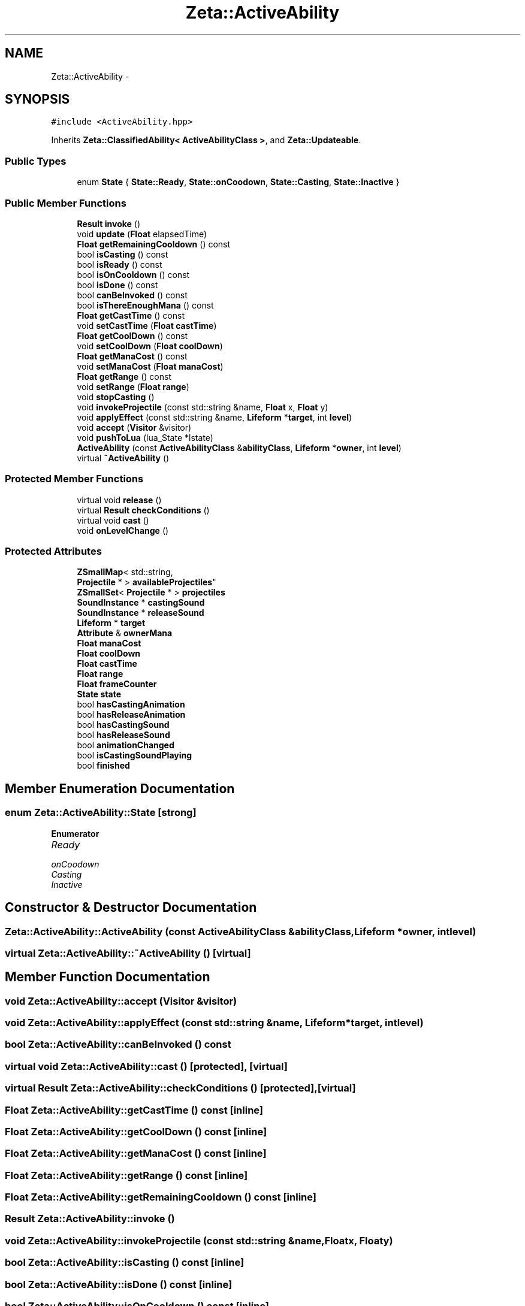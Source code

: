 .TH "Zeta::ActiveAbility" 3 "Wed Feb 10 2016" "Zeta" \" -*- nroff -*-
.ad l
.nh
.SH NAME
Zeta::ActiveAbility \- 
.SH SYNOPSIS
.br
.PP
.PP
\fC#include <ActiveAbility\&.hpp>\fP
.PP
Inherits \fBZeta::ClassifiedAbility< ActiveAbilityClass >\fP, and \fBZeta::Updateable\fP\&.
.SS "Public Types"

.in +1c
.ti -1c
.RI "enum \fBState\fP { \fBState::Ready\fP, \fBState::onCoodown\fP, \fBState::Casting\fP, \fBState::Inactive\fP }"
.br
.in -1c
.SS "Public Member Functions"

.in +1c
.ti -1c
.RI "\fBResult\fP \fBinvoke\fP ()"
.br
.ti -1c
.RI "void \fBupdate\fP (\fBFloat\fP elapsedTime)"
.br
.ti -1c
.RI "\fBFloat\fP \fBgetRemainingCooldown\fP () const "
.br
.ti -1c
.RI "bool \fBisCasting\fP () const "
.br
.ti -1c
.RI "bool \fBisReady\fP () const "
.br
.ti -1c
.RI "bool \fBisOnCooldown\fP () const "
.br
.ti -1c
.RI "bool \fBisDone\fP () const "
.br
.ti -1c
.RI "bool \fBcanBeInvoked\fP () const "
.br
.ti -1c
.RI "bool \fBisThereEnoughMana\fP () const "
.br
.ti -1c
.RI "\fBFloat\fP \fBgetCastTime\fP () const "
.br
.ti -1c
.RI "void \fBsetCastTime\fP (\fBFloat\fP \fBcastTime\fP)"
.br
.ti -1c
.RI "\fBFloat\fP \fBgetCoolDown\fP () const "
.br
.ti -1c
.RI "void \fBsetCoolDown\fP (\fBFloat\fP \fBcoolDown\fP)"
.br
.ti -1c
.RI "\fBFloat\fP \fBgetManaCost\fP () const "
.br
.ti -1c
.RI "void \fBsetManaCost\fP (\fBFloat\fP \fBmanaCost\fP)"
.br
.ti -1c
.RI "\fBFloat\fP \fBgetRange\fP () const "
.br
.ti -1c
.RI "void \fBsetRange\fP (\fBFloat\fP \fBrange\fP)"
.br
.ti -1c
.RI "void \fBstopCasting\fP ()"
.br
.ti -1c
.RI "void \fBinvokeProjectile\fP (const std::string &name, \fBFloat\fP x, \fBFloat\fP y)"
.br
.ti -1c
.RI "void \fBapplyEffect\fP (const std::string &name, \fBLifeform\fP *\fBtarget\fP, int \fBlevel\fP)"
.br
.ti -1c
.RI "void \fBaccept\fP (\fBVisitor\fP &visitor)"
.br
.ti -1c
.RI "void \fBpushToLua\fP (lua_State *lstate)"
.br
.ti -1c
.RI "\fBActiveAbility\fP (const \fBActiveAbilityClass\fP &\fBabilityClass\fP, \fBLifeform\fP *\fBowner\fP, int \fBlevel\fP)"
.br
.ti -1c
.RI "virtual \fB~ActiveAbility\fP ()"
.br
.in -1c
.SS "Protected Member Functions"

.in +1c
.ti -1c
.RI "virtual void \fBrelease\fP ()"
.br
.ti -1c
.RI "virtual \fBResult\fP \fBcheckConditions\fP ()"
.br
.ti -1c
.RI "virtual void \fBcast\fP ()"
.br
.ti -1c
.RI "void \fBonLevelChange\fP ()"
.br
.in -1c
.SS "Protected Attributes"

.in +1c
.ti -1c
.RI "\fBZSmallMap\fP< std::string, 
.br
\fBProjectile\fP * > \fBavailableProjectiles\fP"
.br
.ti -1c
.RI "\fBZSmallSet\fP< \fBProjectile\fP * > \fBprojectiles\fP"
.br
.ti -1c
.RI "\fBSoundInstance\fP * \fBcastingSound\fP"
.br
.ti -1c
.RI "\fBSoundInstance\fP * \fBreleaseSound\fP"
.br
.ti -1c
.RI "\fBLifeform\fP * \fBtarget\fP"
.br
.ti -1c
.RI "\fBAttribute\fP & \fBownerMana\fP"
.br
.ti -1c
.RI "\fBFloat\fP \fBmanaCost\fP"
.br
.ti -1c
.RI "\fBFloat\fP \fBcoolDown\fP"
.br
.ti -1c
.RI "\fBFloat\fP \fBcastTime\fP"
.br
.ti -1c
.RI "\fBFloat\fP \fBrange\fP"
.br
.ti -1c
.RI "\fBFloat\fP \fBframeCounter\fP"
.br
.ti -1c
.RI "\fBState\fP \fBstate\fP"
.br
.ti -1c
.RI "bool \fBhasCastingAnimation\fP"
.br
.ti -1c
.RI "bool \fBhasReleaseAnimation\fP"
.br
.ti -1c
.RI "bool \fBhasCastingSound\fP"
.br
.ti -1c
.RI "bool \fBhasReleaseSound\fP"
.br
.ti -1c
.RI "bool \fBanimationChanged\fP"
.br
.ti -1c
.RI "bool \fBisCastingSoundPlaying\fP"
.br
.ti -1c
.RI "bool \fBfinished\fP"
.br
.in -1c
.SH "Member Enumeration Documentation"
.PP 
.SS "enum \fBZeta::ActiveAbility::State\fP\fC [strong]\fP"

.PP
\fBEnumerator\fP
.in +1c
.TP
\fB\fIReady \fP\fP
.TP
\fB\fIonCoodown \fP\fP
.TP
\fB\fICasting \fP\fP
.TP
\fB\fIInactive \fP\fP
.SH "Constructor & Destructor Documentation"
.PP 
.SS "Zeta::ActiveAbility::ActiveAbility (const \fBActiveAbilityClass\fP &abilityClass, \fBLifeform\fP *owner, intlevel)"

.SS "virtual Zeta::ActiveAbility::~ActiveAbility ()\fC [virtual]\fP"

.SH "Member Function Documentation"
.PP 
.SS "void Zeta::ActiveAbility::accept (\fBVisitor\fP &visitor)"

.SS "void Zeta::ActiveAbility::applyEffect (const std::string &name, \fBLifeform\fP *target, intlevel)"

.SS "bool Zeta::ActiveAbility::canBeInvoked () const"

.SS "virtual void Zeta::ActiveAbility::cast ()\fC [protected]\fP, \fC [virtual]\fP"

.SS "virtual \fBResult\fP Zeta::ActiveAbility::checkConditions ()\fC [protected]\fP, \fC [virtual]\fP"

.SS "\fBFloat\fP Zeta::ActiveAbility::getCastTime () const\fC [inline]\fP"

.SS "\fBFloat\fP Zeta::ActiveAbility::getCoolDown () const\fC [inline]\fP"

.SS "\fBFloat\fP Zeta::ActiveAbility::getManaCost () const\fC [inline]\fP"

.SS "\fBFloat\fP Zeta::ActiveAbility::getRange () const\fC [inline]\fP"

.SS "\fBFloat\fP Zeta::ActiveAbility::getRemainingCooldown () const\fC [inline]\fP"

.SS "\fBResult\fP Zeta::ActiveAbility::invoke ()"

.SS "void Zeta::ActiveAbility::invokeProjectile (const std::string &name, \fBFloat\fPx, \fBFloat\fPy)"

.SS "bool Zeta::ActiveAbility::isCasting () const\fC [inline]\fP"

.SS "bool Zeta::ActiveAbility::isDone () const\fC [inline]\fP"

.SS "bool Zeta::ActiveAbility::isOnCooldown () const\fC [inline]\fP"

.SS "bool Zeta::ActiveAbility::isReady () const\fC [inline]\fP"

.SS "bool Zeta::ActiveAbility::isThereEnoughMana () const"

.SS "void Zeta::ActiveAbility::onLevelChange ()\fC [protected]\fP, \fC [virtual]\fP"

.PP
Implements \fBZeta::Ability\fP\&.
.SS "void Zeta::ActiveAbility::pushToLua (lua_State *lstate)\fC [virtual]\fP"

.PP
Implements \fBZeta::LuaPushable\fP\&.
.SS "virtual void Zeta::ActiveAbility::release ()\fC [protected]\fP, \fC [virtual]\fP"

.SS "void Zeta::ActiveAbility::setCastTime (\fBFloat\fPcastTime)\fC [inline]\fP"

.SS "void Zeta::ActiveAbility::setCoolDown (\fBFloat\fPcoolDown)\fC [inline]\fP"

.SS "void Zeta::ActiveAbility::setManaCost (\fBFloat\fPmanaCost)\fC [inline]\fP"

.SS "void Zeta::ActiveAbility::setRange (\fBFloat\fPrange)\fC [inline]\fP"

.SS "void Zeta::ActiveAbility::stopCasting ()"

.SS "void Zeta::ActiveAbility::update (\fBFloat\fPelapsedTime)\fC [virtual]\fP"

.PP
Implements \fBZeta::Updateable\fP\&.
.SH "Member Data Documentation"
.PP 
.SS "bool Zeta::ActiveAbility::animationChanged\fC [protected]\fP"

.SS "\fBZSmallMap\fP<std::string, \fBProjectile\fP*> Zeta::ActiveAbility::availableProjectiles\fC [protected]\fP"

.SS "\fBSoundInstance\fP* Zeta::ActiveAbility::castingSound\fC [protected]\fP"

.SS "\fBFloat\fP Zeta::ActiveAbility::castTime\fC [protected]\fP"

.SS "\fBFloat\fP Zeta::ActiveAbility::coolDown\fC [protected]\fP"

.SS "bool Zeta::ActiveAbility::finished\fC [protected]\fP"

.SS "\fBFloat\fP Zeta::ActiveAbility::frameCounter\fC [protected]\fP"

.SS "bool Zeta::ActiveAbility::hasCastingAnimation\fC [protected]\fP"

.SS "bool Zeta::ActiveAbility::hasCastingSound\fC [protected]\fP"

.SS "bool Zeta::ActiveAbility::hasReleaseAnimation\fC [protected]\fP"

.SS "bool Zeta::ActiveAbility::hasReleaseSound\fC [protected]\fP"

.SS "bool Zeta::ActiveAbility::isCastingSoundPlaying\fC [protected]\fP"

.SS "\fBFloat\fP Zeta::ActiveAbility::manaCost\fC [protected]\fP"

.SS "\fBAttribute\fP& Zeta::ActiveAbility::ownerMana\fC [protected]\fP"

.SS "\fBZSmallSet\fP<\fBProjectile\fP*> Zeta::ActiveAbility::projectiles\fC [protected]\fP"

.SS "\fBFloat\fP Zeta::ActiveAbility::range\fC [protected]\fP"

.SS "\fBSoundInstance\fP* Zeta::ActiveAbility::releaseSound\fC [protected]\fP"

.SS "\fBState\fP Zeta::ActiveAbility::state\fC [protected]\fP"

.SS "\fBLifeform\fP* Zeta::ActiveAbility::target\fC [protected]\fP"


.SH "Author"
.PP 
Generated automatically by Doxygen for Zeta from the source code\&.
